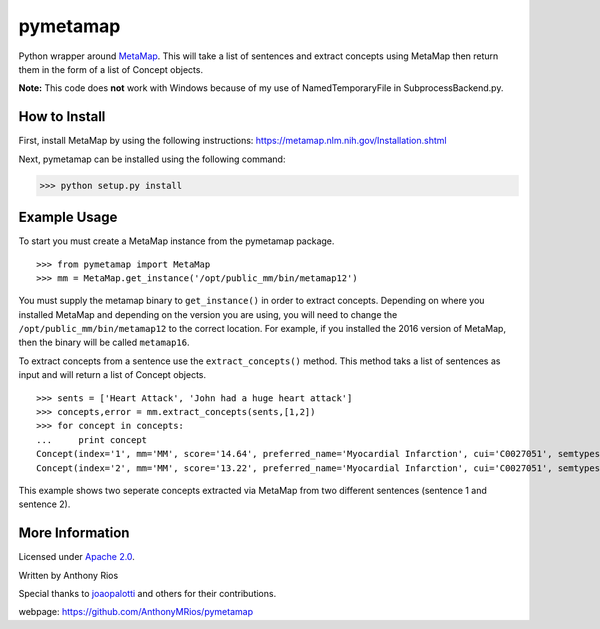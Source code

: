 pymetamap
=========

Python wrapper around `MetaMap <http://metamap.nlm.nih.gov/>`_.
This will take a list of sentences and extract concepts using MetaMap
then return them in the form of a list of Concept objects.

**Note:** This code does **not** work with Windows because of my use of NamedTemporaryFile in SubprocessBackend.py.

How to Install
--------------

First, install MetaMap by using the following instructions: https://metamap.nlm.nih.gov/Installation.shtml

Next, pymetamap can be installed using the following command:

>>> python setup.py install

Example Usage
-------------

To start you must create a MetaMap instance from the pymetamap package.
::
    >>> from pymetamap import MetaMap
    >>> mm = MetaMap.get_instance('/opt/public_mm/bin/metamap12')

You must supply the metamap binary to ``get_instance()`` in order to
extract concepts. Depending on where you installed MetaMap and depending on the version you are using, you will need to change the ``/opt/public_mm/bin/metamap12`` to the correct location. For example, if you installed the 2016 version of MetaMap, then the binary will be called ``metamap16``.

To extract concepts from a sentence use the ``extract_concepts()``
method. This method taks a list of sentences as input and will return
a list of Concept objects.
::
    >>> sents = ['Heart Attack', 'John had a huge heart attack']
    >>> concepts,error = mm.extract_concepts(sents,[1,2])
    >>> for concept in concepts:
    ...     print concept
    Concept(index='1', mm='MM', score='14.64', preferred_name='Myocardial Infarction', cui='C0027051', semtypes='[dsyn]', trigger='["Heart attack"-tx-1-"Heart Attack"]', location='TX', pos_info='1:12', tree_codes='C14.280.647.500;C14.907.585.500')
    Concept(index='2', mm='MM', score='13.22', preferred_name='Myocardial Infarction', cui='C0027051', semtypes='[dsyn]', trigger='["Heart attack"-tx-1-"heart attack"]', location='TX', pos_info='17:12', tree_codes='C14.280.647.500;C14.907.585.500')

This example shows two seperate concepts extracted via MetaMap from two
different sentences (sentence 1 and sentence 2).

More Information
----------------

Licensed under `Apache 2.0 <http://www.apache.org/licenses/LICENSE-2.0>`_.

Written by Anthony Rios

Special thanks to `joaopalotti <https://github.com/joaopalotti>`_ and others for their contributions.

webpage: `https://github.com/AnthonyMRios/pymetamap <https://github.com/AnthonyMRios/pymetamap>`_
